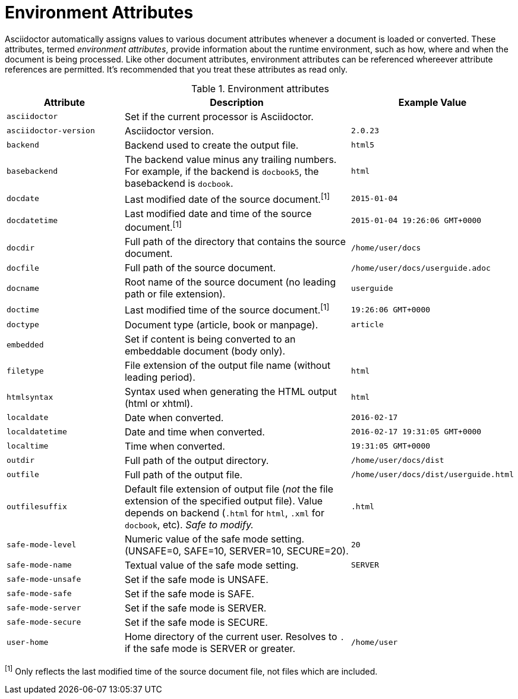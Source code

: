 ////
Included in:

- user-manual appendix B attribute calatog
////
[[env-attributes]]
= Environment Attributes

Asciidoctor automatically assigns values to various document attributes whenever a document is loaded or converted.
These attributes, termed [.term]_environment attributes_, provide information about the runtime environment, such as how, where and when the document is being processed.
Like other document attributes, environment attributes can be referenced whereever attribute references are permitted.
It's recommended that you treat these attributes as read only.

// tag::table[]
.Environment attributes
[cols="1m,2a,1m"]
|===
|Attribute |Description |Example Value

|asciidoctor 
|Set if the current processor is Asciidoctor.
|{asciidoctor}

|asciidoctor-version 
|Asciidoctor version.
|{asciidoctor-version}

|backend
|Backend used to create the output file.
|html5

|basebackend
|The backend value minus any trailing numbers.
For example, if the backend is `docbook5`, the basebackend is `docbook`.
|html

|docdate
|Last modified date of the source document.^[1]^
|2015-01-04

|docdatetime
|Last modified date and time of the source document.^[1]^
|2015-01-04 19:26:06 GMT+0000

|docdir 
|Full path of the directory that contains the source document.
|/home/user/docs

|docfile 
|Full path of the source document.
|/home/user/docs/userguide.adoc

|docname
|Root name of the source document (no leading path or file extension).
|userguide

|doctime
|Last modified time of the source document.^[1]^ 
|19:26:06 GMT+0000

|doctype
|Document type (article, book or manpage).
|article

|embedded
|Set if content is being converted to an embeddable document (body only).
|

|filetype 
|File extension of the output file name (without leading period).
|html

|htmlsyntax
|Syntax used when generating the HTML output (html or xhtml).
|html

|localdate 
|Date when converted.
|2016-02-17

|localdatetime 
|Date and time when converted.
|2016-02-17 19:31:05 GMT+0000

|localtime
|Time when converted.
|19:31:05 GMT+0000

|outdir 
|Full path of the output directory.
|/home/user/docs/dist

|outfile
|Full path of the output file.
|/home/user/docs/dist/userguide.html

|outfilesuffix
|Default file extension of output file (_not_ the file extension of the specified output file).
Value depends on backend (`.html` for `html`, `.xml` for `docbook`, etc).
_Safe to modify._
|.html

|safe-mode-level
|Numeric value of the safe mode setting.
(UNSAFE=0, SAFE=10, SERVER=10, SECURE=20).
|20

|safe-mode-name
|Textual value of the safe mode setting.
|SERVER

|safe-mode-unsafe
|Set if the safe mode is UNSAFE.
|

|safe-mode-safe
|Set if the safe mode is SAFE.
|

|safe-mode-server
|Set if the safe mode is SERVER.
|

|safe-mode-secure
|Set if the safe mode is SECURE.
|

|user-home
|Home directory of the current user.
Resolves to `.` if the safe mode is SERVER or greater.
|/home/user
|===
// end::table[]

^[1]^ Only reflects the last modified time of the source document file, not files which are included.
